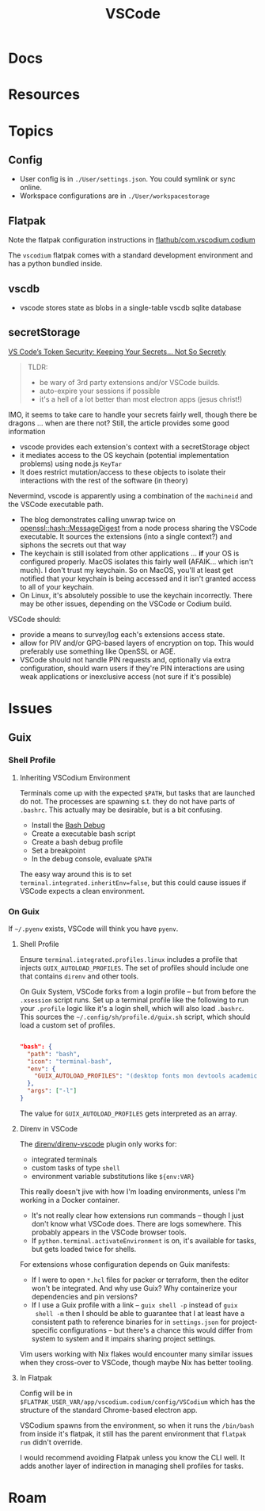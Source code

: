 :PROPERTIES:
:ID:       18d07822-9dda-4430-85a1-f7eb39f40429
:END:
#+TITLE: VSCode
#+DESCRIPTION:
#+TAGS:

* Docs

* Resources

* Topics

** Config

+ User config is in =./User/settings.json=. You could symlink or sync online.
+ Workspace configurations are in =./User/workspacestorage=

** Flatpak

Note the flatpak configuration instructions in [[github:flathub/com.vscodium.codium][flathub/com.vscodium.codium]]

The =vscodium= flatpak comes with a standard development environment and has a
python bundled inside.

** vscdb

+ vscode stores state as blobs in a single-table vscdb sqlite database
** secretStorage

[[https://cycode.com/blog/exposing-vscode-secrets/][VS Code’s Token Security: Keeping Your Secrets… Not So Secretly]]

#+begin_quote
TLDR:

+ be wary of 3rd party extensions and/or VSCode builds.
+ auto-expire your sessions if possible
+ it's a hell of a lot better than most electron apps (jesus christ!)
#+end_quote

IMO, it seems to take care to handle your secrets fairly well, though there be
dragons ... when are there not? Still, the article provides some good
information

+ vscode provides each extension's context with a secretStorage object
+ it mediates access to the OS keychain (potential implementation problems)
  using node.js =KeyTar=
+ It does restrict mutation/access to these objects to isolate their
  interactions with the rest of the software (in theory)

Nevermind, vscode is apparently using a combination of the =machineid= and the
VSCode executable path.

+ The blog demonstrates calling unwrap twice on [[https://dtantsur.github.io/rust-openstack/openssl/hash/struct.MessageDigest.html][openssl::hash::MessageDigest]]
  from a node process sharing the VSCode executable. It sources the extensions
  (into a single context?) and siphons the secrets out that way
+ The keychain is still isolated from other applications ... *if* your OS is
  configured properly. MacOS isolates this fairly well (AFAIK... which isn't
  much). I don't trust my keychain. So on MacOS, you'll at least get notified
  that your keychain is being accessed and it isn't granted access to all of
  your keychain.
+ On Linux, it's absolutely possible to use the keychain incorrectly. There may
  be other issues, depending on the VSCode or Codium build.

VSCode should:

+ provide a means to survey/log each's extensions access state.
+ allow for PIV and/or GPG-based layers of encryption on top. This would
  preferably use something like OpenSSL or AGE.
+ VSCode should not handle PIN requests and, optionally via extra configuration,
  should warn users if they're PIN interactions are using weak applications or
  inexclusive access (not sure if it's possible)

* Issues
** Guix

*** Shell Profile

**** Inheriting VSCodium Environment

Terminals come up with the expected =$PATH=, but tasks that are launched do
not. The processes are spawning s.t. they do not have parts of =.bashrc=. This
actually may be desirable, but is a bit confusing.

+ Install the [[https://marketplace.visualstudio.com/items?itemName=rogalmic.bash-debug][Bash Debug]]
+ Create a executable bash script
+ Create a bash debug profile
+ Set a breakpoint
+ In the debug console, evaluate =$PATH=

The easy way around this is to set =terminal.integrated.inheritEnv=false=, but
this could cause issues if VSCode expects a clean environment.

*** On Guix

If =~/.pyenv= exists, VSCode will think you have =pyenv=.

**** Shell Profile

Ensure =terminal.integrated.profiles.linux= includes a profile that injects
=GUIX_AUTOLOAD_PROFILES=. The set of profiles should include one that contains
=direnv= and other tools.

On Guix System, VSCode forks from a login profile -- but from before the
=.xsession= script runs. Set up a terminal profile like the following to run
your =.profile= logic like it's a login shell, which will also load =.bashrc=.
This sources the =~/.config/sh/profile.d/guix.sh= script, which should load a
custom set of profiles.

#+begin_src json

"bash": {
  "path": "bash",
  "icon": "terminal-bash",
  "env": {
    "GUIX_AUTOLOAD_PROFILES": "(desktop fonts mon devtools academic pythondev)"
  },
  "args": ["-l"]
}
#+end_src

The value for =GUIX_AUTOLOAD_PROFILES= gets interpreted as an array.

**** Direnv in VSCode

The [[github:direnv/direnv-vscode][direnv/direnv-vscode]] plugin only works for:

+ integrated terminals
+ custom tasks of type =shell=
+ environment variable substitutions like =${env:VAR}=

This really doesn't jive with how I'm loading environments, unless I'm working
in a Docker container.

+ It's not really clear how extensions run commands -- though I just don't
  know what VSCode does. There are logs somewhere. This probably appears in
  the VSCode browser tools.
+ If =python.terminal.activateEnvironment= is on, it's available for tasks,
  but gets loaded twice for shells.

For extensions whose configuration depends on Guix manifests:

+ If I were to open =*.hcl= files for packer or terraform, then the editor
  won't be integrated. And why use Guix? Why containerize your dependencies
  and pin versions?
+ If I use a Guix profile with a link -- =guix shell -p= instead of =guix
  shell -m= then I should be able to guarantee that I at least have a
  consistent path to reference binaries for in =settings.json= for
  project-specific configurations -- but there's a chance this would differ
  from system to system and it impairs sharing project settings.

Vim users working with Nix flakes would encounter many similar issues when
they cross-over to VSCode, though maybe Nix has better tooling.

**** In Flatpak

Config will be in =$FLATPAK_USER_VAR/app/vscodium.codium/config/VSCodium=
which has the structure of the standard Chrome-based electron app.

VSCodium spawns from the environment, so when it runs the =/bin/bash= from
inside it's flatpak, it still has the parent environment that =flatpak run=
didn't override.

I would recommend avoiding Flatpak unless you know the CLI well. It adds
another layer of indirection in managing shell profiles for tasks.

* Roam
